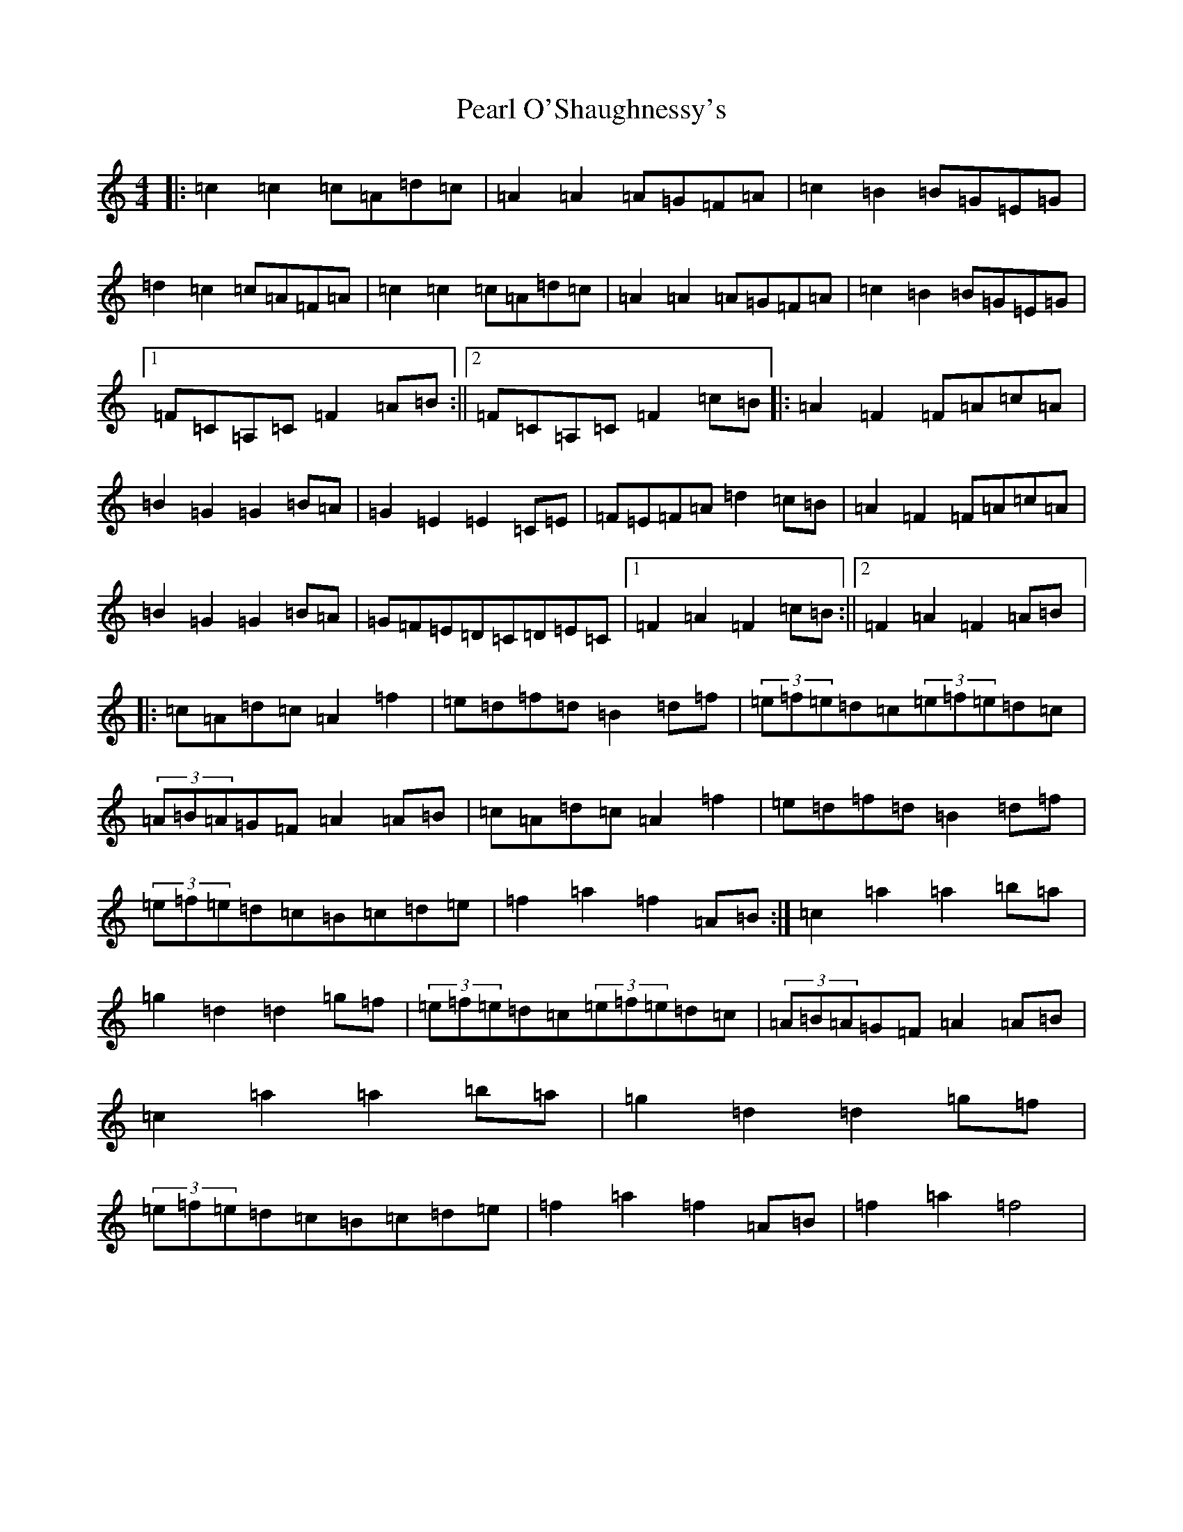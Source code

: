 X: 16821
T: Pearl O'Shaughnessy's
S: https://thesession.org/tunes/4321#setting4321
Z: D Major
R: barndance
M:4/4
L:1/8
K: C Major
|:=c2=c2=c=A=d=c|=A2=A2=A=G=F=A|=c2=B2=B=G=E=G|=d2=c2=c=A=F=A|=c2=c2=c=A=d=c|=A2=A2=A=G=F=A|=c2=B2=B=G=E=G|1=F=C=A,=C=F2=A=B:||2=F=C=A,=C=F2=c=B|:=A2=F2=F=A=c=A|=B2=G2=G2=B=A|=G2=E2=E2=C=E|=F=E=F=A=d2=c=B|=A2=F2=F=A=c=A|=B2=G2=G2=B=A|=G=F=E=D=C=D=E=C|1=F2=A2=F2=c=B:||2=F2=A2=F2=A=B|:=c=A=d=c=A2=f2|=e=d=f=d=B2=d=f|(3=e=f=e=d=c(3=e=f=e=d=c|(3=A=B=A=G=F=A2=A=B|=c=A=d=c=A2=f2|=e=d=f=d=B2=d=f|(3=e=f=e=d=c=B=c=d=e|=f2=a2=f2=A=B:|=c2=a2=a2=b=a|=g2=d2=d2=g=f|(3=e=f=e=d=c(3=e=f=e=d=c|(3=A=B=A=G=F=A2=A=B|=c2=a2=a2=b=a|=g2=d2=d2=g=f|(3=e=f=e=d=c=B=c=d=e|=f2=a2=f2=A=B|=f2=a2=f4|